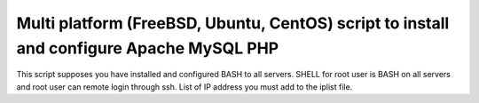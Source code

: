 *****************************************************************************************
Multi platform (FreeBSD, Ubuntu, CentOS) script to install and configure Apache MySQL PHP
*****************************************************************************************

This script supposes you have installed and configured BASH to all servers. 
SHELL for root user is BASH on all servers and root user can remote login through ssh.
List of IP address you must add to the iplist file.

